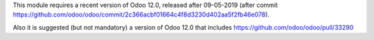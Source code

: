 This module requires a recent version of Odoo 12.0, released after 09-05-2019 (after
commit https://github.com/odoo/odoo/commit/2c366acbf01664c4f8d3230d402aa5f2fb46e078).

Also it is suggested (but not mandatory) a version of Odoo 12.0 that includes
https://github.com/odoo/odoo/pull/33290
